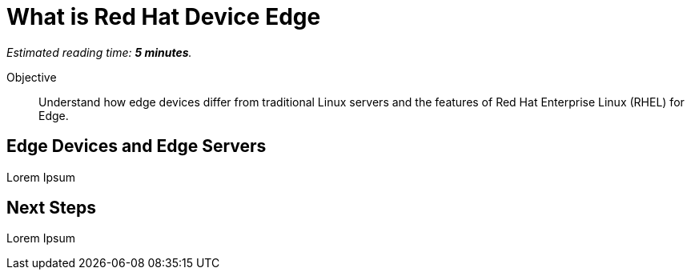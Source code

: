 :time_estimate: 5

= What is Red Hat Device Edge

_Estimated reading time: *{time_estimate} minutes*._

Objective::

Understand how edge devices differ from traditional Linux servers and the features of Red Hat Enterprise Linux (RHEL) for Edge.

== Edge Devices and Edge Servers

Lorem Ipsum

== Next Steps

Lorem Ipsum
